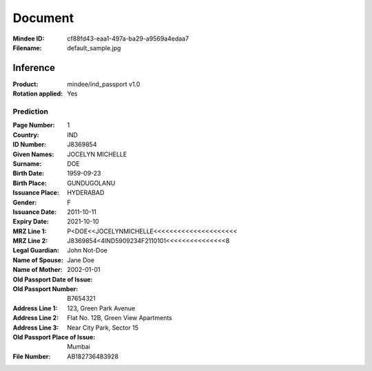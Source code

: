 ########
Document
########
:Mindee ID: cf88fd43-eaa1-497a-ba29-a9569a4edaa7
:Filename: default_sample.jpg

Inference
#########
:Product: mindee/ind_passport v1.0
:Rotation applied: Yes

Prediction
==========
:Page Number: 1
:Country: IND
:ID Number: J8369854
:Given Names: JOCELYN MICHELLE
:Surname: DOE
:Birth Date: 1959-09-23
:Birth Place: GUNDUGOLANU
:Issuance Place: HYDERABAD
:Gender: F
:Issuance Date: 2011-10-11
:Expiry Date: 2021-10-10
:MRZ Line 1: P<DOE<<JOCELYNMICHELLE<<<<<<<<<<<<<<<<<<<<<
:MRZ Line 2: J8369854<4IND5909234F2110101<<<<<<<<<<<<<<<8
:Legal Guardian:
:Name of Spouse: John Not-Doe
:Name of Mother: Jane Doe
:Old Passport Date of Issue: 2002-01-01
:Old Passport Number: B7654321
:Address Line 1: 123, Green Park Avenue
:Address Line 2: Flat No. 12B, Green View Apartments
:Address Line 3: Near City Park, Sector 15
:Old Passport Place of Issue: Mumbai
:File Number: AB182736483928
